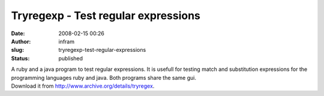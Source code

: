 Tryregexp - Test regular expressions
####################################
:date: 2008-02-15 00:26
:author: infram
:slug: tryregexp-test-regular-expressions
:status: published

| A ruby and a java program to test regular expressions. It is usefull
  for testing match and substitution expressions for the programming
  languages ruby and java. Both programs share the same gui.
| Download it from http://www.archive.org/details/tryregex.
